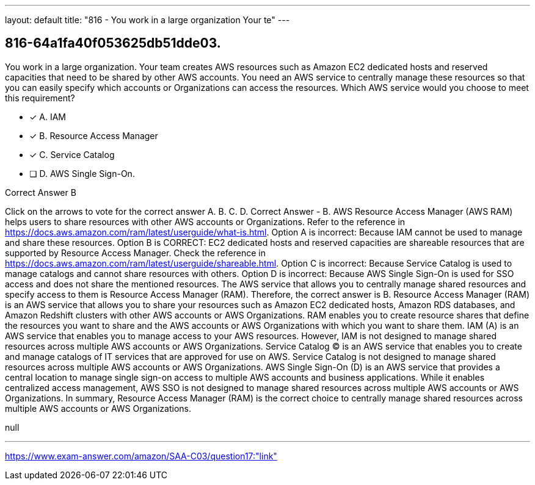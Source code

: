 ---
layout: default 
title: "816 - You work in a large organization
Your te"
---


[.question]
== 816-64a1fa40f053625db51dde03.


****

[.query]
--
You work in a large organization.
Your team creates AWS resources such as Amazon EC2 dedicated hosts and reserved capacities that need to be shared by other AWS accounts.
You need an AWS service to centrally manage these resources so that you can easily specify which accounts or Organizations can access the resources.
Which AWS service would you choose to meet this requirement?


--

[.list]
--
* [*] A. IAM
* [*] B. Resource Access Manager
* [*] C. Service Catalog
* [ ] D. AWS Single Sign-On.

--
****

[.answer]
Correct Answer  B

[.explanation]
--
Click on the arrows to vote for the correct answer
A.
B.
C.
D.
Correct Answer - B.
AWS Resource Access Manager (AWS RAM) helps users to share resources with other AWS accounts or Organizations.
Refer to the reference in https://docs.aws.amazon.com/ram/latest/userguide/what-is.html.
Option A is incorrect: Because IAM cannot be used to manage and share these resources.
Option B is CORRECT: EC2 dedicated hosts and reserved capacities are shareable resources that are supported by Resource Access Manager.
Check the reference in https://docs.aws.amazon.com/ram/latest/userguide/shareable.html.
Option C is incorrect: Because Service Catalog is used to manage catalogs and cannot share resources with others.
Option D is incorrect: Because AWS Single Sign-On is used for SSO access and does not share the mentioned resources.
The AWS service that allows you to centrally manage shared resources and specify access to them is Resource Access Manager (RAM). Therefore, the correct answer is B.
Resource Access Manager (RAM) is an AWS service that allows you to share your resources such as Amazon EC2 dedicated hosts, Amazon RDS databases, and Amazon Redshift clusters with other AWS accounts or AWS Organizations. RAM enables you to create resource shares that define the resources you want to share and the AWS accounts or AWS Organizations with which you want to share them.
IAM (A) is an AWS service that enables you to manage access to your AWS resources. However, IAM is not designed to manage shared resources across multiple AWS accounts or AWS Organizations.
Service Catalog (C) is an AWS service that enables you to create and manage catalogs of IT services that are approved for use on AWS. Service Catalog is not designed to manage shared resources across multiple AWS accounts or AWS Organizations.
AWS Single Sign-On (D) is an AWS service that provides a central location to manage single sign-on access to multiple AWS accounts and business applications. While it enables centralized access management, AWS SSO is not designed to manage shared resources across multiple AWS accounts or AWS Organizations.
In summary, Resource Access Manager (RAM) is the correct choice to centrally manage shared resources across multiple AWS accounts or AWS Organizations.
--

[.ka]
null

'''



https://www.exam-answer.com/amazon/SAA-C03/question17:"link"


